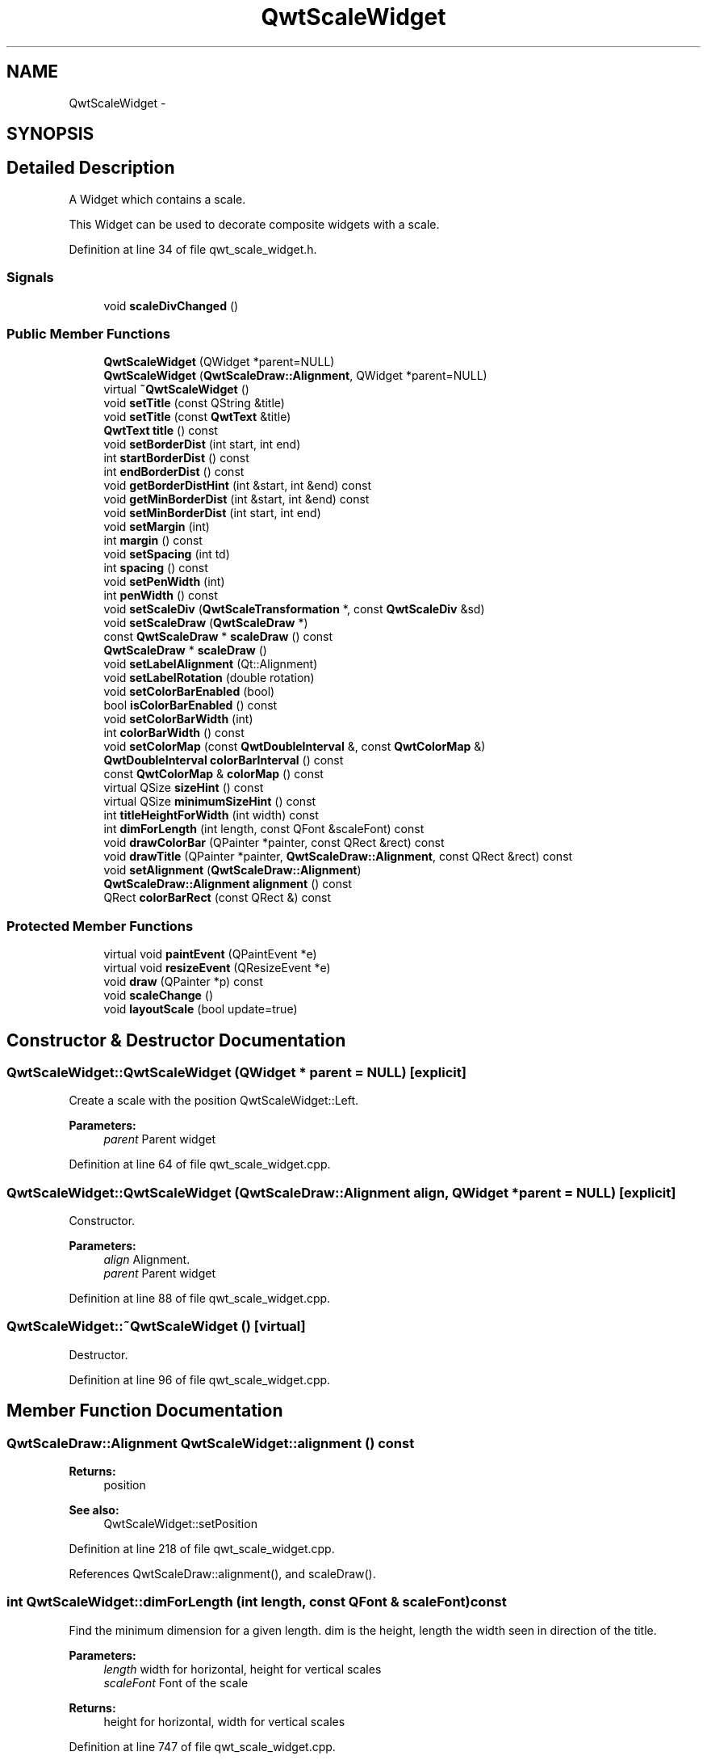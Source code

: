 .TH "QwtScaleWidget" 3 "26 Feb 2007" "Version 5.0.1" "Qwt User's Guide" \" -*- nroff -*-
.ad l
.nh
.SH NAME
QwtScaleWidget \- 
.SH SYNOPSIS
.br
.PP
.SH "Detailed Description"
.PP 
A Widget which contains a scale. 

This Widget can be used to decorate composite widgets with a scale. 
.PP
Definition at line 34 of file qwt_scale_widget.h.
.SS "Signals"

.in +1c
.ti -1c
.RI "void \fBscaleDivChanged\fP ()"
.br
.in -1c
.SS "Public Member Functions"

.in +1c
.ti -1c
.RI "\fBQwtScaleWidget\fP (QWidget *parent=NULL)"
.br
.ti -1c
.RI "\fBQwtScaleWidget\fP (\fBQwtScaleDraw::Alignment\fP, QWidget *parent=NULL)"
.br
.ti -1c
.RI "virtual \fB~QwtScaleWidget\fP ()"
.br
.ti -1c
.RI "void \fBsetTitle\fP (const QString &title)"
.br
.ti -1c
.RI "void \fBsetTitle\fP (const \fBQwtText\fP &title)"
.br
.ti -1c
.RI "\fBQwtText\fP \fBtitle\fP () const "
.br
.ti -1c
.RI "void \fBsetBorderDist\fP (int start, int end)"
.br
.ti -1c
.RI "int \fBstartBorderDist\fP () const "
.br
.ti -1c
.RI "int \fBendBorderDist\fP () const "
.br
.ti -1c
.RI "void \fBgetBorderDistHint\fP (int &start, int &end) const "
.br
.ti -1c
.RI "void \fBgetMinBorderDist\fP (int &start, int &end) const "
.br
.ti -1c
.RI "void \fBsetMinBorderDist\fP (int start, int end)"
.br
.ti -1c
.RI "void \fBsetMargin\fP (int)"
.br
.ti -1c
.RI "int \fBmargin\fP () const "
.br
.ti -1c
.RI "void \fBsetSpacing\fP (int td)"
.br
.ti -1c
.RI "int \fBspacing\fP () const "
.br
.ti -1c
.RI "void \fBsetPenWidth\fP (int)"
.br
.ti -1c
.RI "int \fBpenWidth\fP () const "
.br
.ti -1c
.RI "void \fBsetScaleDiv\fP (\fBQwtScaleTransformation\fP *, const \fBQwtScaleDiv\fP &sd)"
.br
.ti -1c
.RI "void \fBsetScaleDraw\fP (\fBQwtScaleDraw\fP *)"
.br
.ti -1c
.RI "const \fBQwtScaleDraw\fP * \fBscaleDraw\fP () const "
.br
.ti -1c
.RI "\fBQwtScaleDraw\fP * \fBscaleDraw\fP ()"
.br
.ti -1c
.RI "void \fBsetLabelAlignment\fP (Qt::Alignment)"
.br
.ti -1c
.RI "void \fBsetLabelRotation\fP (double rotation)"
.br
.ti -1c
.RI "void \fBsetColorBarEnabled\fP (bool)"
.br
.ti -1c
.RI "bool \fBisColorBarEnabled\fP () const "
.br
.ti -1c
.RI "void \fBsetColorBarWidth\fP (int)"
.br
.ti -1c
.RI "int \fBcolorBarWidth\fP () const "
.br
.ti -1c
.RI "void \fBsetColorMap\fP (const \fBQwtDoubleInterval\fP &, const \fBQwtColorMap\fP &)"
.br
.ti -1c
.RI "\fBQwtDoubleInterval\fP \fBcolorBarInterval\fP () const "
.br
.ti -1c
.RI "const \fBQwtColorMap\fP & \fBcolorMap\fP () const "
.br
.ti -1c
.RI "virtual QSize \fBsizeHint\fP () const "
.br
.ti -1c
.RI "virtual QSize \fBminimumSizeHint\fP () const "
.br
.ti -1c
.RI "int \fBtitleHeightForWidth\fP (int width) const "
.br
.ti -1c
.RI "int \fBdimForLength\fP (int length, const QFont &scaleFont) const "
.br
.ti -1c
.RI "void \fBdrawColorBar\fP (QPainter *painter, const QRect &rect) const "
.br
.ti -1c
.RI "void \fBdrawTitle\fP (QPainter *painter, \fBQwtScaleDraw::Alignment\fP, const QRect &rect) const "
.br
.ti -1c
.RI "void \fBsetAlignment\fP (\fBQwtScaleDraw::Alignment\fP)"
.br
.ti -1c
.RI "\fBQwtScaleDraw::Alignment\fP \fBalignment\fP () const "
.br
.ti -1c
.RI "QRect \fBcolorBarRect\fP (const QRect &) const "
.br
.in -1c
.SS "Protected Member Functions"

.in +1c
.ti -1c
.RI "virtual void \fBpaintEvent\fP (QPaintEvent *e)"
.br
.ti -1c
.RI "virtual void \fBresizeEvent\fP (QResizeEvent *e)"
.br
.ti -1c
.RI "void \fBdraw\fP (QPainter *p) const "
.br
.ti -1c
.RI "void \fBscaleChange\fP ()"
.br
.ti -1c
.RI "void \fBlayoutScale\fP (bool update=true)"
.br
.in -1c
.SH "Constructor & Destructor Documentation"
.PP 
.SS "QwtScaleWidget::QwtScaleWidget (QWidget * parent = \fCNULL\fP)\fC [explicit]\fP"
.PP
Create a scale with the position QwtScaleWidget::Left. 
.PP
\fBParameters:\fP
.RS 4
\fIparent\fP Parent widget 
.RE
.PP

.PP
Definition at line 64 of file qwt_scale_widget.cpp.
.SS "QwtScaleWidget::QwtScaleWidget (\fBQwtScaleDraw::Alignment\fP align, QWidget * parent = \fCNULL\fP)\fC [explicit]\fP"
.PP
Constructor. 
.PP
\fBParameters:\fP
.RS 4
\fIalign\fP Alignment. 
.br
\fIparent\fP Parent widget 
.RE
.PP

.PP
Definition at line 88 of file qwt_scale_widget.cpp.
.SS "QwtScaleWidget::~QwtScaleWidget ()\fC [virtual]\fP"
.PP
Destructor. 
.PP
Definition at line 96 of file qwt_scale_widget.cpp.
.SH "Member Function Documentation"
.PP 
.SS "\fBQwtScaleDraw::Alignment\fP QwtScaleWidget::alignment () const"
.PP
\fBReturns:\fP
.RS 4
position 
.RE
.PP
\fBSee also:\fP
.RS 4
QwtScaleWidget::setPosition 
.RE
.PP

.PP
Definition at line 218 of file qwt_scale_widget.cpp.
.PP
References QwtScaleDraw::alignment(), and scaleDraw().
.SS "int QwtScaleWidget::dimForLength (int length, const QFont & scaleFont) const"
.PP
Find the minimum dimension for a given length. dim is the height, length the width seen in direction of the title. 
.PP
\fBParameters:\fP
.RS 4
\fIlength\fP width for horizontal, height for vertical scales 
.br
\fIscaleFont\fP Font of the scale 
.RE
.PP
\fBReturns:\fP
.RS 4
height for horizontal, width for vertical scales 
.RE
.PP

.PP
Definition at line 747 of file qwt_scale_widget.cpp.
.PP
References titleHeightForWidth().
.PP
Referenced by minimumSizeHint().
.SS "void QwtScaleWidget::draw (QPainter * p) const\fC [protected]\fP"
.PP
draw the scale 
.PP
Definition at line 428 of file qwt_scale_widget.cpp.
.PP
References colorBarRect(), and drawColorBar().
.PP
Referenced by paintEvent().
.SS "void QwtScaleWidget::drawTitle (QPainter * painter, \fBQwtScaleDraw::Alignment\fP align, const QRect & rect) const"
.PP
Rotate and paint a title according to its position into a given rectangle. 
.PP
\fBParameters:\fP
.RS 4
\fIpainter\fP Painter 
.br
\fIalign\fP Alignment 
.br
\fIrect\fP Bounding rectangle 
.RE
.PP

.PP
Definition at line 622 of file qwt_scale_widget.cpp.
.PP
References QwtText::draw(), QwtText::setRenderFlags(), and title().
.SS "int QwtScaleWidget::endBorderDist () const"
.PP
\fBReturns:\fP
.RS 4
end border distance 
.RE
.PP
\fBSee also:\fP
.RS 4
\fBQwtScaleWidget::setBorderDist\fP 
.RE
.PP

.PP
Definition at line 376 of file qwt_scale_widget.cpp.
.PP
Referenced by QwtPlot::canvasMap().
.SS "void QwtScaleWidget::getBorderDistHint (int & start, int & end) const"
.PP
Calculate a hint for the border distances. 
.PP
This member function calculates the distance of the scale's endpoints from the widget borders which is required for the mark labels to fit into the widget. The maximum of this distance an the minimum border distance is returned.
.PP
\fBWarning:\fP
.RS 4
.PD 0
.IP "\(bu" 2
The minimum border distance depends on the font.
.PP
.RE
.PP
\fBSee also:\fP
.RS 4
\fBsetMinBorderDist()\fP, \fBgetMinBorderDist()\fP, \fBsetBorderDist()\fP 
.RE
.PP

.PP
Definition at line 775 of file qwt_scale_widget.cpp.
.PP
Referenced by layoutScale(), and minimumSizeHint().
.SS "void QwtScaleWidget::getMinBorderDist (int & start, int & end) const"
.PP
Get the minimum value for the distances of the scale's endpoints from the widget borders.
.PP
\fBSee also:\fP
.RS 4
\fBsetMinBorderDist()\fP, \fBgetBorderDistHint()\fP 
.RE
.PP

.PP
Definition at line 806 of file qwt_scale_widget.cpp.
.SS "void QwtScaleWidget::layoutScale (bool update = \fCtrue\fP)\fC [protected]\fP"
.PP
Recalculate the scale's geometry and layout based on. 
.PP
Definition at line 552 of file qwt_scale_widget.cpp.
.PP
References colorBarWidth(), and getBorderDistHint().
.PP
Referenced by resizeEvent(), scaleChange(), setAlignment(), setBorderDist(), setColorBarEnabled(), setColorBarWidth(), setColorMap(), setLabelRotation(), setMargin(), setPenWidth(), setScaleDiv(), setScaleDraw(), setSpacing(), and setTitle().
.SS "int QwtScaleWidget::margin () const"
.PP
\fBReturns:\fP
.RS 4
margin 
.RE
.PP
\fBSee also:\fP
.RS 4
\fBQwtScaleWidget::setMargin\fP 
.RE
.PP

.PP
Definition at line 385 of file qwt_scale_widget.cpp.
.SS "QSize QwtScaleWidget::minimumSizeHint () const\fC [virtual]\fP"
.PP
\fBReturns:\fP
.RS 4
a minimum size hint 
.RE
.PP

.PP
Definition at line 698 of file qwt_scale_widget.cpp.
.PP
References dimForLength(), and getBorderDistHint().
.PP
Referenced by QwtPlotLayout::minimumSizeHint(), sizeHint(), and QwtPlot::sizeHint().
.SS "void QwtScaleWidget::paintEvent (QPaintEvent * e)\fC [protected, virtual]\fP"
.PP
paintEvent 
.PP
Definition at line 410 of file qwt_scale_widget.cpp.
.PP
References draw().
.SS "int QwtScaleWidget::penWidth () const"
.PP
\fBReturns:\fP
.RS 4
Scale pen width 
.RE
.PP
\fBSee also:\fP
.RS 4
\fBQwtScaleWidget::setPenWidth\fP 
.RE
.PP

.PP
Definition at line 403 of file qwt_scale_widget.cpp.
.SS "void QwtScaleWidget::resizeEvent (QResizeEvent * e)\fC [protected, virtual]\fP"
.PP
resizeEvent 
.PP
Definition at line 542 of file qwt_scale_widget.cpp.
.PP
References layoutScale().
.SS "void QwtScaleWidget::scaleChange ()\fC [protected]\fP"
.PP
Notify a change of the scale. 
.PP
This virtual function can be overloaded by derived classes. The default implementation updates the geometry and repaints the widget. 
.PP
Definition at line 682 of file qwt_scale_widget.cpp.
.PP
References layoutScale().
.SS "void QwtScaleWidget::scaleDivChanged ()\fC [signal]\fP"
.PP
Signal emitted, whenever the scale divison changes. 
.PP
Referenced by setScaleDiv().
.SS "\fBQwtScaleDraw\fP * QwtScaleWidget::scaleDraw ()"
.PP
scaleDraw of this scale 
.PP
\fBSee also:\fP
.RS 4
QwtScaleDraw::setScaleDraw 
.RE
.PP

.PP
Definition at line 349 of file qwt_scale_widget.cpp.
.SS "const \fBQwtScaleDraw\fP * QwtScaleWidget::scaleDraw () const"
.PP
scaleDraw of this scale 
.PP
\fBSee also:\fP
.RS 4
QwtScaleDraw::setScaleDraw 
.RE
.PP

.PP
Definition at line 340 of file qwt_scale_widget.cpp.
.PP
Referenced by alignment(), QwtPlot::axisScaleDraw(), QwtPlot::printScale(), and QwtPlot::sizeHint().
.SS "void QwtScaleWidget::setAlignment (\fBQwtScaleDraw::Alignment\fP alignment)"
.PP
Change the alignment
.PP
\fBParameters:\fP
.RS 4
\fIalignment\fP New alignment 
.RE
.PP
\fBSee also:\fP
.RS 4
\fBQwtScaleWidget::alignment\fP 
.RE
.PP

.PP
Definition at line 187 of file qwt_scale_widget.cpp.
.PP
References layoutScale().
.SS "void QwtScaleWidget::setBorderDist (int dist1, int dist2)"
.PP
Specify distances of the scale's endpoints from the widget's borders. The actual borders will never be less than minimum border distance. 
.PP
\fBParameters:\fP
.RS 4
\fIdist1\fP Left or top Distance 
.br
\fIdist2\fP Right or bottom distance 
.RE
.PP
\fBSee also:\fP
.RS 4
QwtScaleWidget::borderDist 
.RE
.PP

.PP
Definition at line 234 of file qwt_scale_widget.cpp.
.PP
References layoutScale().
.SS "void QwtScaleWidget::setLabelAlignment (Qt::Alignment alignment)"
.PP
Change the alignment for the labels. 
.PP
\fBSee also:\fP
.RS 4
\fBQwtScaleDraw::setLabelAlignment()\fP, \fBQwtScaleWidget::setLabelRotation()\fP 
.RE
.PP

.PP
Definition at line 299 of file qwt_scale_widget.cpp.
.SS "void QwtScaleWidget::setLabelRotation (double rotation)"
.PP
Change the rotation for the labels. See \fBQwtScaleDraw::setLabelRotation()\fP. 
.PP
\fBSee also:\fP
.RS 4
\fBQwtScaleDraw::setLabelRotation()\fP, QwtScaleWidget::setLabelFlags() 
.RE
.PP

.PP
Definition at line 311 of file qwt_scale_widget.cpp.
.PP
References layoutScale().
.PP
Referenced by QwtPlot::setAxisLabelRotation().
.SS "void QwtScaleWidget::setMargin (int margin)"
.PP
Specify the margin to the colorBar/base line. 
.PP
\fBParameters:\fP
.RS 4
\fImargin\fP Margin 
.RE
.PP
\fBSee also:\fP
.RS 4
\fBQwtScaleWidget::margin\fP 
.RE
.PP

.PP
Definition at line 249 of file qwt_scale_widget.cpp.
.PP
References layoutScale().
.SS "void QwtScaleWidget::setMinBorderDist (int start, int end)"
.PP
Set a minimum value for the distances of the scale's endpoints from the widget borders. This is useful to avoid that the scales are 'jumping', when the tick labels or their positions change often.
.PP
\fBSee also:\fP
.RS 4
\fBgetMinBorderDist()\fP, \fBgetBorderDistHint()\fP 
.RE
.PP

.PP
Definition at line 794 of file qwt_scale_widget.cpp.
.SS "void QwtScaleWidget::setPenWidth (int width)"
.PP
Specify the width of the scale pen. 
.PP
\fBParameters:\fP
.RS 4
\fIwidth\fP Pen width 
.RE
.PP
\fBSee also:\fP
.RS 4
\fBQwtScaleWidget::penWidth\fP 
.RE
.PP

.PP
Definition at line 279 of file qwt_scale_widget.cpp.
.PP
References layoutScale().
.SS "void QwtScaleWidget::setScaleDiv (\fBQwtScaleTransformation\fP * transformation, const \fBQwtScaleDiv\fP & scaleDiv)"
.PP
Assign a scale division. 
.PP
The scale division determines where to set the tick marks.
.PP
\fBParameters:\fP
.RS 4
\fItransformation\fP Transformation, needed to translate between scale and pixal values 
.br
\fIscaleDiv\fP Scale Division 
.RE
.PP
\fBSee also:\fP
.RS 4
For more information about scale divisions, see \fBQwtScaleDiv\fP. 
.RE
.PP

.PP
Definition at line 840 of file qwt_scale_widget.cpp.
.PP
References layoutScale(), QwtAbstractScaleDraw::map(), QwtAbstractScaleDraw::scaleDiv(), scaleDivChanged(), QwtAbstractScaleDraw::setScaleDiv(), QwtAbstractScaleDraw::setTransformation(), QwtScaleMap::transformation(), and QwtScaleTransformation::type().
.SS "void QwtScaleWidget::setScaleDraw (\fBQwtScaleDraw\fP *)"
.PP
Set a scale draw sd has to be created with new and will be deleted in QwtScaleWidget::~QwtScale or the next call of \fBQwtScaleWidget::setScaleDraw\fP. 
.PP
Definition at line 322 of file qwt_scale_widget.cpp.
.PP
References layoutScale(), and QwtScaleDraw::setAlignment().
.PP
Referenced by QwtPlot::setAxisScaleDraw().
.SS "void QwtScaleWidget::setSpacing (int spacing)"
.PP
Specify the distance between color bar, scale and title. 
.PP
\fBParameters:\fP
.RS 4
\fIspacing\fP Spacing 
.RE
.PP
\fBSee also:\fP
.RS 4
\fBQwtScaleWidget::spacing\fP 
.RE
.PP

.PP
Definition at line 264 of file qwt_scale_widget.cpp.
.PP
References layoutScale().
.SS "void QwtScaleWidget::setTitle (const \fBQwtText\fP & title)"
.PP
Give title new text contents. 
.PP
\fBParameters:\fP
.RS 4
\fItitle\fP New title 
.RE
.PP
\fBSee also:\fP
.RS 4
\fBQwtScaleWidget::title\fP 
.RE
.PP
\fBWarning:\fP
.RS 4
The title flags are interpreted in direction of the label, AlignTop, AlignBottom can't be set as the title will always be aligned to the scale. 
.RE
.PP

.PP
Definition at line 168 of file qwt_scale_widget.cpp.
.PP
References layoutScale(), QwtText::renderFlags(), QwtText::setRenderFlags(), and title().
.SS "QSize QwtScaleWidget::sizeHint () const\fC [virtual]\fP"
.PP
\fBReturns:\fP
.RS 4
a size hint 
.RE
.PP

.PP
Definition at line 690 of file qwt_scale_widget.cpp.
.PP
References minimumSizeHint().
.SS "int QwtScaleWidget::spacing () const"
.PP
\fBReturns:\fP
.RS 4
distance between scale and title 
.RE
.PP
\fBSee also:\fP
.RS 4
\fBQwtScaleWidget::setMargin\fP 
.RE
.PP

.PP
Definition at line 394 of file qwt_scale_widget.cpp.
.PP
Referenced by QwtPlot::printScale().
.SS "int QwtScaleWidget::startBorderDist () const"
.PP
\fBReturns:\fP
.RS 4
start border distance 
.RE
.PP
\fBSee also:\fP
.RS 4
\fBQwtScaleWidget::setBorderDist\fP 
.RE
.PP

.PP
Definition at line 367 of file qwt_scale_widget.cpp.
.PP
Referenced by QwtPlot::canvasMap().
.SS "\fBQwtText\fP QwtScaleWidget::title () const"
.PP
\fBReturns:\fP
.RS 4
title 
.RE
.PP
\fBSee also:\fP
.RS 4
\fBQwtScaleWidget::setTitle\fP 
.RE
.PP

.PP
Definition at line 358 of file qwt_scale_widget.cpp.
.PP
Referenced by QwtPlot::axisTitle(), drawTitle(), and setTitle().
.SS "int QwtScaleWidget::titleHeightForWidth (int width) const"
.PP
Find the height of the title for a given width. 
.PP
\fBParameters:\fP
.RS 4
\fIwidth\fP Width 
.RE
.PP
\fBReturns:\fP
.RS 4
height Height 
.RE
.PP

.PP
Definition at line 733 of file qwt_scale_widget.cpp.
.PP
Referenced by dimForLength().

.SH "Author"
.PP 
Generated automatically by Doxygen for Qwt User's Guide from the source code.
